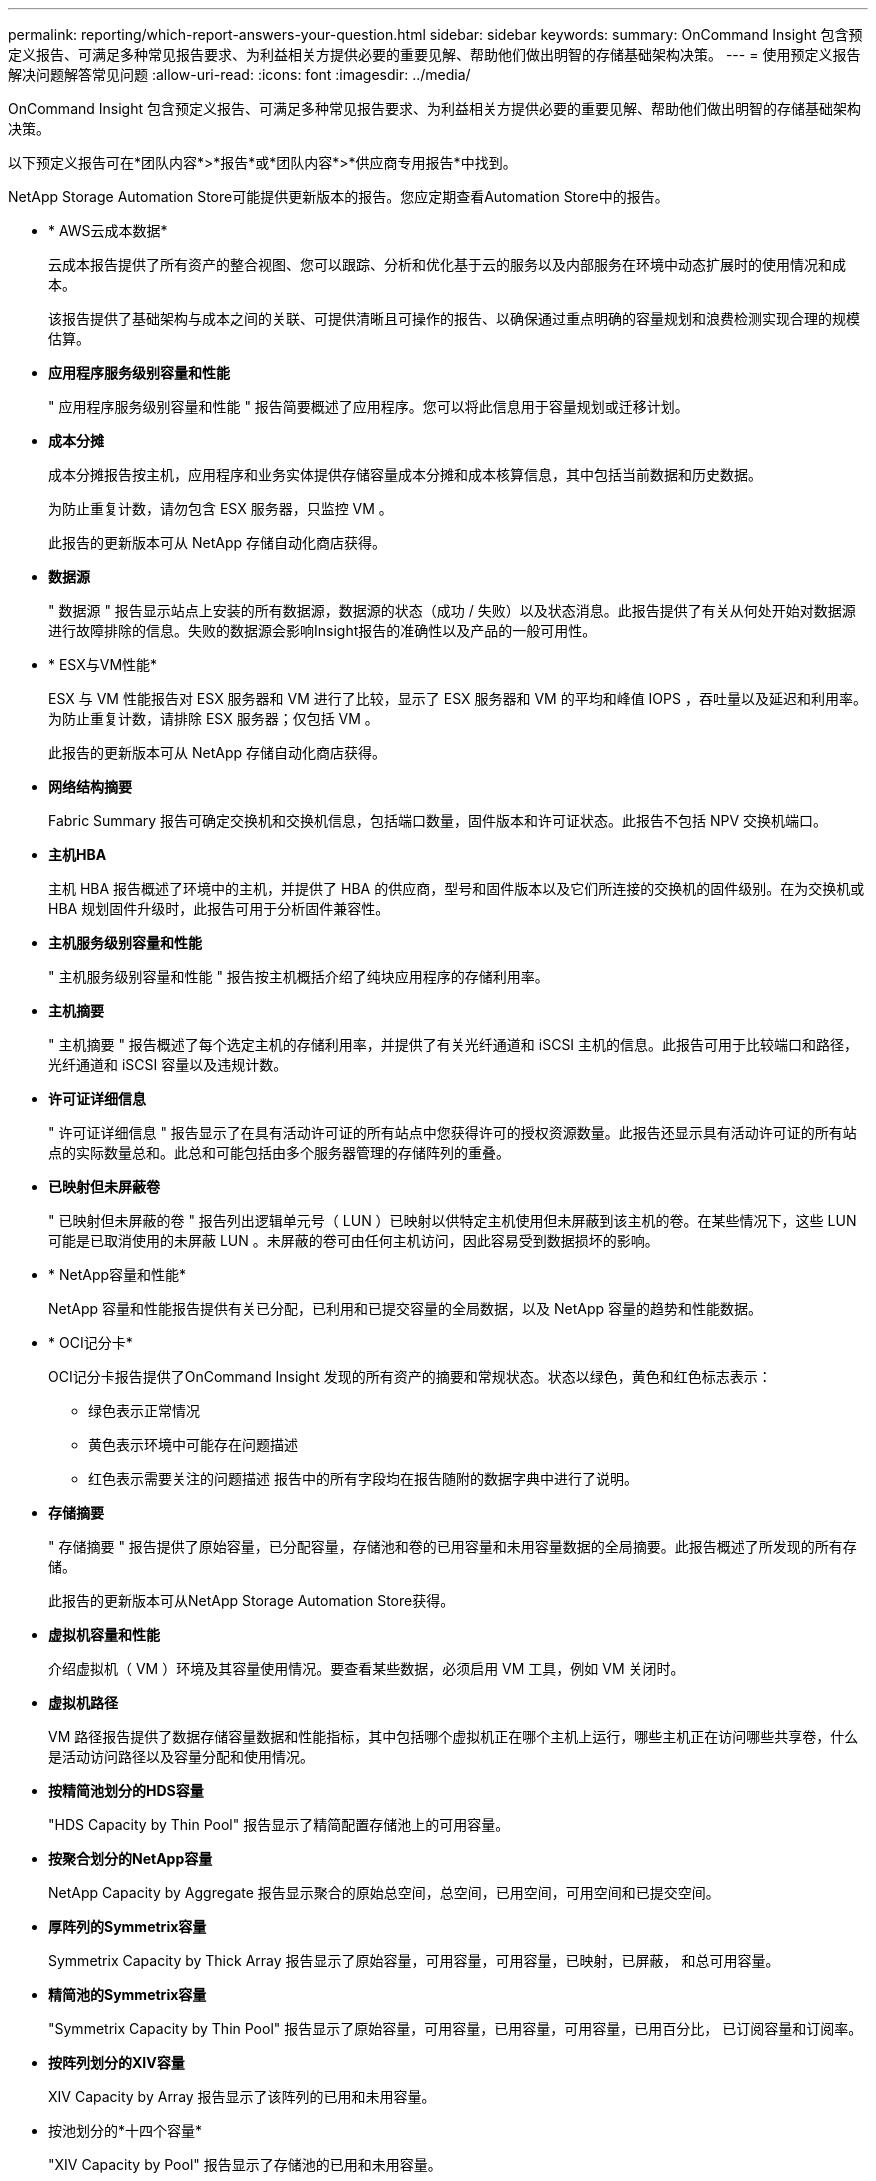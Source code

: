 ---
permalink: reporting/which-report-answers-your-question.html 
sidebar: sidebar 
keywords:  
summary: OnCommand Insight 包含预定义报告、可满足多种常见报告要求、为利益相关方提供必要的重要见解、帮助他们做出明智的存储基础架构决策。 
---
= 使用预定义报告解决问题解答常见问题
:allow-uri-read: 
:icons: font
:imagesdir: ../media/


[role="lead"]
OnCommand Insight 包含预定义报告、可满足多种常见报告要求、为利益相关方提供必要的重要见解、帮助他们做出明智的存储基础架构决策。

以下预定义报告可在*团队内容*>*报告*或*团队内容*>*供应商专用报告*中找到。

NetApp Storage Automation Store可能提供更新版本的报告。您应定期查看Automation Store中的报告。

* * AWS云成本数据*
+
云成本报告提供了所有资产的整合视图、您可以跟踪、分析和优化基于云的服务以及内部服务在环境中动态扩展时的使用情况和成本。

+
该报告提供了基础架构与成本之间的关联、可提供清晰且可操作的报告、以确保通过重点明确的容量规划和浪费检测实现合理的规模估算。

* *应用程序服务级别容量和性能*
+
" 应用程序服务级别容量和性能 " 报告简要概述了应用程序。您可以将此信息用于容量规划或迁移计划。

* *成本分摊*
+
成本分摊报告按主机，应用程序和业务实体提供存储容量成本分摊和成本核算信息，其中包括当前数据和历史数据。

+
为防止重复计数，请勿包含 ESX 服务器，只监控 VM 。

+
此报告的更新版本可从 NetApp 存储自动化商店获得。

* *数据源*
+
" 数据源 " 报告显示站点上安装的所有数据源，数据源的状态（成功 / 失败）以及状态消息。此报告提供了有关从何处开始对数据源进行故障排除的信息。失败的数据源会影响Insight报告的准确性以及产品的一般可用性。

* * ESX与VM性能*
+
ESX 与 VM 性能报告对 ESX 服务器和 VM 进行了比较，显示了 ESX 服务器和 VM 的平均和峰值 IOPS ，吞吐量以及延迟和利用率。为防止重复计数，请排除 ESX 服务器；仅包括 VM 。

+
此报告的更新版本可从 NetApp 存储自动化商店获得。

* *网络结构摘要*
+
Fabric Summary 报告可确定交换机和交换机信息，包括端口数量，固件版本和许可证状态。此报告不包括 NPV 交换机端口。

* *主机HBA*
+
主机 HBA 报告概述了环境中的主机，并提供了 HBA 的供应商，型号和固件版本以及它们所连接的交换机的固件级别。在为交换机或 HBA 规划固件升级时，此报告可用于分析固件兼容性。

* *主机服务级别容量和性能*
+
" 主机服务级别容量和性能 " 报告按主机概括介绍了纯块应用程序的存储利用率。

* *主机摘要*
+
" 主机摘要 " 报告概述了每个选定主机的存储利用率，并提供了有关光纤通道和 iSCSI 主机的信息。此报告可用于比较端口和路径，光纤通道和 iSCSI 容量以及违规计数。

* *许可证详细信息*
+
" 许可证详细信息 " 报告显示了在具有活动许可证的所有站点中您获得许可的授权资源数量。此报告还显示具有活动许可证的所有站点的实际数量总和。此总和可能包括由多个服务器管理的存储阵列的重叠。

* *已映射但未屏蔽卷*
+
" 已映射但未屏蔽的卷 " 报告列出逻辑单元号（ LUN ）已映射以供特定主机使用但未屏蔽到该主机的卷。在某些情况下，这些 LUN 可能是已取消使用的未屏蔽 LUN 。未屏蔽的卷可由任何主机访问，因此容易受到数据损坏的影响。

* * NetApp容量和性能*
+
NetApp 容量和性能报告提供有关已分配，已利用和已提交容量的全局数据，以及 NetApp 容量的趋势和性能数据。

* * OCI记分卡*
+
OCI记分卡报告提供了OnCommand Insight 发现的所有资产的摘要和常规状态。状态以绿色，黄色和红色标志表示：

+
** 绿色表示正常情况
** 黄色表示环境中可能存在问题描述
** 红色表示需要关注的问题描述 报告中的所有字段均在报告随附的数据字典中进行了说明。


* *存储摘要*
+
" 存储摘要 " 报告提供了原始容量，已分配容量，存储池和卷的已用容量和未用容量数据的全局摘要。此报告概述了所发现的所有存储。

+
此报告的更新版本可从NetApp Storage Automation Store获得。

* *虚拟机容量和性能*
+
介绍虚拟机（ VM ）环境及其容量使用情况。要查看某些数据，必须启用 VM 工具，例如 VM 关闭时。

* *虚拟机路径*
+
VM 路径报告提供了数据存储容量数据和性能指标，其中包括哪个虚拟机正在哪个主机上运行，哪些主机正在访问哪些共享卷，什么是活动访问路径以及容量分配和使用情况。

* *按精简池划分的HDS容量*
+
"HDS Capacity by Thin Pool" 报告显示了精简配置存储池上的可用容量。

* *按聚合划分的NetApp容量*
+
NetApp Capacity by Aggregate 报告显示聚合的原始总空间，总空间，已用空间，可用空间和已提交空间。

* *厚阵列的Symmetrix容量*
+
Symmetrix Capacity by Thick Array 报告显示了原始容量，可用容量，可用容量，已映射，已屏蔽， 和总可用容量。

* *精简池的Symmetrix容量*
+
"Symmetrix Capacity by Thin Pool" 报告显示了原始容量，可用容量，已用容量，可用容量，已用百分比， 已订阅容量和订阅率。

* *按阵列划分的XIV容量*
+
XIV Capacity by Array 报告显示了该阵列的已用和未用容量。

* 按池划分的*十四个容量*
+
"XIV Capacity by Pool" 报告显示了存储池的已用和未用容量。


